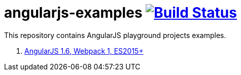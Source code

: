 = angularjs-examples image:https://travis-ci.org/daggerok/angularjs-examples.svg?branch=master["Build Status", link="https://travis-ci.org/daggerok/angularjs-examples"]

This repository contains AngularJS playground projects examples.

. link:webpack1/[AngularJS 1.6, Webpack 1, ES2015+]

